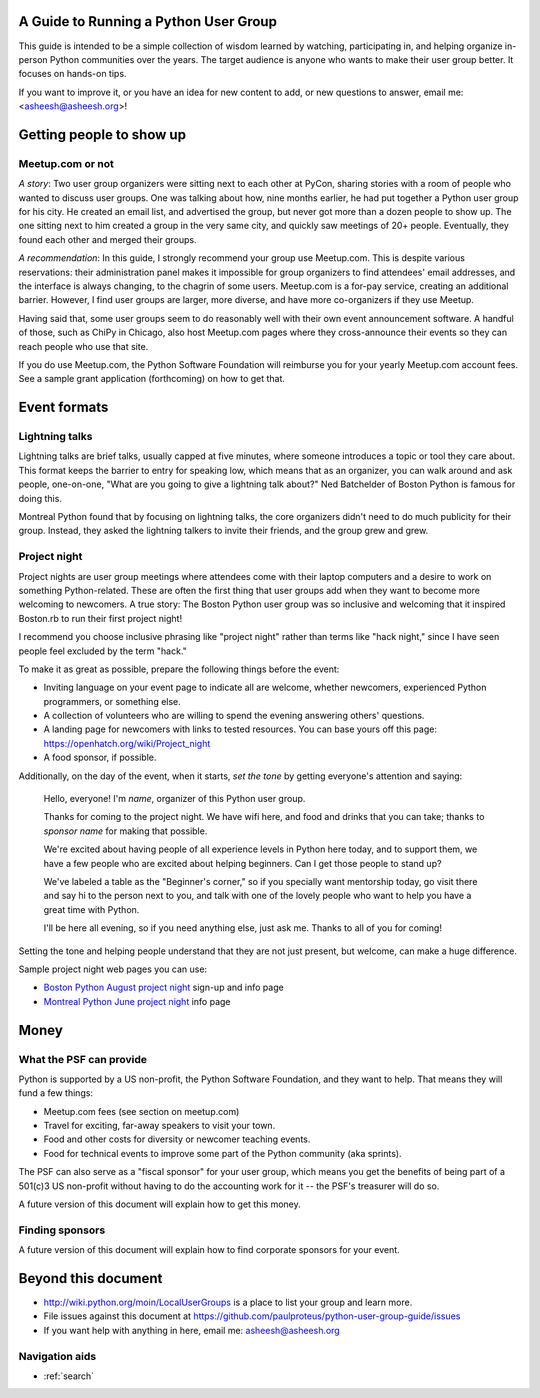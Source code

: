 ======================================
A Guide to Running a Python User Group
======================================

This guide is intended to be a simple collection of wisdom learned by
watching, participating in, and helping organize in-person Python
communities over the years. The target audience is anyone who wants to
make their user group better. It focuses on hands-on tips.

If you want to improve it, or you have an idea for new content to add,
or new questions to answer, email me: <asheesh@asheesh.org>!

=========================
Getting people to show up
=========================

Meetup.com or not
=================

*A story*: Two user group organizers were sitting next to each other
at PyCon, sharing stories with a room of people who wanted to discuss
user groups. One was talking about how, nine months earlier, he had
put together a Python user group for his city. He created an email
list, and advertised the group, but never got more than a dozen people
to show up. The one sitting next to him created a group in the very
same city, and quickly saw meetings of 20+ people. Eventually, they
found each other and merged their groups.

*A recommendation*: In this guide, I strongly recommend your group use
Meetup.com. This is despite various reservations: their administration
panel makes it impossible for group organizers to find attendees'
email addresses, and the interface is always changing, to the chagrin
of some users. Meetup.com is a for-pay service, creating an additional
barrier. However, I find user groups are larger, more diverse, and
have more co-organizers if they use Meetup.

Having said that, some user groups seem to do reasonably well with
their own event announcement software. A handful of those, such as
ChiPy in Chicago, also host Meetup.com pages where they cross-announce
their events so they can reach people who use that site.

If you do use Meetup.com, the Python Software Foundation will
reimburse you for your yearly Meetup.com account fees. See a sample
grant application (forthcoming) on how to get that.

..
    General tips on finding attendees
    =================================

=============
Event formats
=============

Lightning talks
===============

Lightning talks are brief talks, usually capped at five minutes, where
someone introduces a topic or tool they care about. This format keeps
the barrier to entry for speaking low, which means that as an
organizer, you can walk around and ask people, one-on-one, "What are
you going to give a lightning talk about?" Ned Batchelder of Boston Python is famous for doing this.

Montreal Python found that by focusing on lightning talks, the core
organizers didn't need to do much publicity for their group. Instead,
they asked the lightning talkers to invite their friends, and the group
grew and grew.

..
    Future additions:
    Logistics tips for lightning talks
    More about lightning talks:

    * Montreal Python (PyCon 2011 talk)
    * Why you should keep a strict time limit on lightning talks

Project night
=============

Project nights are user group meetings where attendees come with their
laptop computers and a desire to work on something
Python-related. These are often the first thing that user groups add
when they want to become more welcoming to newcomers. A true story:
The Boston Python user group was so inclusive and welcoming that it
inspired Boston.rb to run their first project night!

I recommend you choose inclusive phrasing like "project night" rather
than terms like "hack night," since I have seen people feel excluded
by the term "hack."

To make it as great as possible, prepare the following things before
the event:

* Inviting language on your event page to indicate all are welcome,
  whether newcomers, experienced Python programmers, or something
  else.
* A collection of volunteers who are willing to spend the evening answering others' questions.
* A landing page for newcomers with links to tested resources. You can base yours off this page: https://openhatch.org/wiki/Project_night
* A food sponsor, if possible.

Additionally, on the day of the event, when it starts, *set the tone*
by getting everyone's attention and saying:

    Hello, everyone! I'm *name*, organizer of this Python user group.

    Thanks for coming to the project night. We have wifi here, and food
    and drinks that you can take; thanks to *sponsor name* for making
    that possible.

    We're excited about having people of all experience levels in Python
    here today, and to support them, we have a few people who are excited
    about helping beginners. Can I get those people to stand up?

    We've labeled a table as the "Beginner's corner," so if you
    specially want mentorship today, go visit there and say hi to the
    person next to you, and talk with one of the lovely people who
    want to help you have a great time with Python.

    I'll be here all evening, so if you need anything else, just ask me.
    Thanks to all of you for coming!

Setting the tone and helping people understand that they are not just
present, but welcome, can make a huge difference.

Sample project night web pages you can use:

* `Boston Python August project night <http://www.meetup.com/bostonpython/events/120413472/>`_ sign-up and info page
* `Montreal Python June project night <http://montrealpython.org/2013/06/python-project-night-vi/>`_ info page

=====
Money
=====

What the PSF can provide
========================

Python is supported by a US non-profit, the Python Software
Foundation, and they want to help. That means they will fund a few
things:

* Meetup.com fees (see section on meetup.com)
* Travel for exciting, far-away speakers to visit your town.
* Food and other costs for diversity or newcomer teaching events.
* Food for technical events to improve some part of the Python community (aka sprints).

The PSF can also serve as a "fiscal sponsor" for your user group,
which means you get the benefits of being part of a 501(c)3 US
non-profit without having to do the accounting work for it -- the
PSF's treasurer will do so.

A future version of this document will explain how to get this money.

Finding sponsors
================

A future version of this document will explain how to find corporate sponsors for your event.

====================
Beyond this document
====================

* http://wiki.python.org/moin/LocalUserGroups is a place to list your group and learn more.
* File issues against this document at https://github.com/paulproteus/python-user-group-guide/issues
* If you want help with anything in here, email me: asheesh@asheesh.org


Navigation aids
===============

* :ref:`search`

